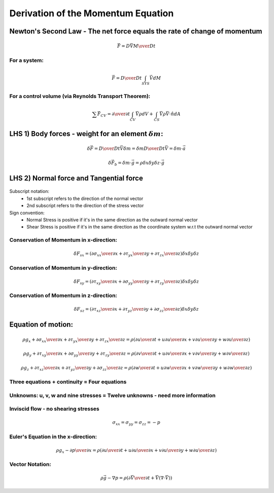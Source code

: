 =====================================
 Derivation of the Momentum Equation
=====================================

Newton's Second Law - The net force equals the rate of change of momentum
~~~~~~~~~~~~~~~~~~~~~~~~~~~~~~~~~~~~~~~~~~~~~~~~~~~~~~~~~~~~~~~~~~~~~~~~~

.. math:: \vec F = {D {\vec V M} \over D t}

For a system:
+++++++++++++

.. math:: \vec F = {D \over D t} \int_{SYS} \vec V dM

For a control volume (via Reynolds Transport Theorem):
++++++++++++++++++++++++++++++++++++++++++++++++++++++
    
.. math:: \sum \vec F_{CV} = {\partial \over \partial t} \int_{CV} \vec V \rho dV + \int_{CS} \vec V \rho \vec V \cdot \hat n dA 

LHS 1) Body forces - weight for an element :math:`\delta m`:
~~~~~~~~~~~~~~~~~~~~~~~~~~~~~~~~~~~~~~~~~~~~~~~~~~~~~~~~~~~~

.. math:: \delta \vec F = {D \over D t} \vec V \delta m = \delta m {D \over {Dt}} \vec V = \delta m \cdot \vec a

.. math:: \delta \vec F_b = \delta m \cdot \vec g = \rho \delta x \delta y \delta z \cdot \vec g

LHS 2) Normal force and Tangential force
~~~~~~~~~~~~~~~~~~~~~~~~~~~~~~~~~~~~~~~~

.. figure:: _images/stress_diagram.png

Subscript notation:
  * 1st subscript refers to the direction of the normal vector
  * 2nd subscript refers to the direction of the stress vector

Sign convention:
  * Normal Stress is positive if it's in the same direction as the outward normal vector
  * Shear Stress is positive if it's in the same direction as the coordinate system w.r.t the outward normal vector

Conservation of Momentum in x-direction:
++++++++++++++++++++++++++++++++++++++++

.. math:: \delta F_{sx} = \left( {\partial \sigma_{xx} \over \partial x} + {\partial \tau_{yx} \over \partial y} + {\partial \tau_{zx} \over \partial z} \right) \delta x \delta y \delta z

Conservation of Momentum in y-direction:
++++++++++++++++++++++++++++++++++++++++

.. math:: \delta F_{sy} = \left( {\partial \tau_{xy}  \over \partial x} + {\partial \sigma_{yy} \over \partial y} + {\partial \tau_{zy} \over \partial z} \right) \delta x \delta y \delta z

Conservation of Momentum in z-direction:
++++++++++++++++++++++++++++++++++++++++

.. math:: \delta F_{sz} = \left( {\partial \tau_{xz} \over \partial x} + {\partial \tau_{yz} \over \partial y} + {\partial \sigma_{zz} \over \partial z} \right) \delta x \delta y \delta z

Equation of motion:
~~~~~~~~~~~~~~~~~~~

.. math:: \rho g_x + {\partial \sigma_{xx} \over \partial x} + {\partial \tau_{yx} \over \partial y} + {\partial \tau_{zx} \over \partial z} = \rho \left ( {\partial u \over \partial t} + u{\partial u \over \partial x} + v {\partial u \over \partial y} + w {\partial u \over \partial z} \right )

	  \rho g_y + {\partial \tau_{xy} \over \partial x} + {\partial \sigma_{yy} \over \partial y} + {\partial \tau_{zy} \over \partial z} = \rho \left ( {\partial v \over \partial t} + u {\partial v \over \partial x} + v {\partial v \over \partial y} + w {\partial v \over \partial z} \right )

	  \rho g_z + {\partial \tau_{xz} \over \partial x} + {\partial \tau_{yz} \over \partial y} + {\partial \sigma_{zz} \over \partial z} = \rho \left ( {\partial w \over \partial t} + u {\partial w \over \partial x} + v {\partial w \over \partial y} + w {\partial w \over \partial z} \right )

Three equations + continuity = Four equations
+++++++++++++++++++++++++++++++++++++++++++++

Unknowns: u, v, w and nine stresses = Twelve unknowns - need more information
+++++++++++++++++++++++++++++++++++++++++++++++++++++++++++++++++++++++++++++

Inviscid flow - no shearing stresses
++++++++++++++++++++++++++++++++++++

.. math:: \sigma_{xx} = \sigma_{yy} = \sigma_{zz}  = -p

Euler's Equation in the x-direction:
++++++++++++++++++++++++++++++++++++

.. math:: \rho g_x - {\partial p \over \partial x} = \rho \left ( {\partial u \over \partial t} + u {\partial u \over \partial x} + v {\partial u \over \partial y} + w {\partial u \over \partial z} \right )

Vector Notation:
++++++++++++++++

.. math:: \rho \vec g- \nabla p = \rho \left ( {\partial \vec V \over \partial t} + \vec V(\nabla \cdot \vec V) \right )
